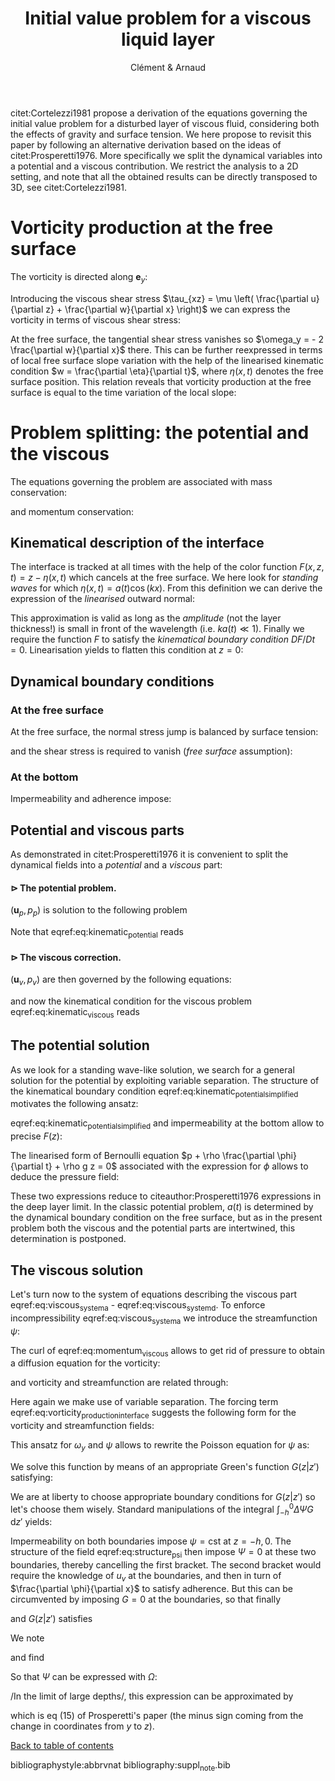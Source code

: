 # --------------------------------------------------------------------
#+TITLE:   Initial value problem for a viscous liquid layer
#+AUTHOR: Clément & Arnaud
#+STARTUP: indent latexpreview
#+LATEX_HEADER: \usepackage[text={18cm,26cm},centering]{geometry}
#+LATEX_HEADER: \usepackage{mathtools} \usepackage[round]{natbib} \usepackage{bm}  \setlength{\parindent}{0pt}
#+OPTIONS: toc:nil H:4
# --------------------------------------------------------------------

#+BEGIN_EXPORT html
<script type="text/x-mathjax-config">
MathJax.Extension['TeX/subequations'] = {
  version: "1.0.0",
  subEq: false,
  subNo: 0
};

MathJax.Hub.Register.StartupHook('TeX Jax Ready', function () {
  var TEX = MathJax.InputJax.TeX,
      TEXDEF = TEX.Definitions;
  var SUBEQ = MathJax.Extension['TeX/subequations'];
  var CONFIG = MathJax.Hub.config.TeX.equationNumbers;

  SUBEQ.oldFormat = CONFIG.formatNumber;
  CONFIG.formatNumber = function (n) {
    n = SUBEQ.oldFormat(n);
    if (!SUBEQ.subEq) return n;
    MathJax.Extension['TeX/AMSmath'].number--;
    var m = ++SUBEQ.subNo;
    return n + String.fromCharCode(0x60 + m);
  };

  TEXDEF.Add({
    environment: {
      subequations: ['SubEquationsBegin', 'SubEquationsEnd']
    }
  });

  TEX.Parse.Augment({
    SubEquationsBegin: function (begin) {
      SUBEQ.subEq = true;
      SUBEQ.subNo = 0;
      return begin;
    },
    SubEquationsEnd: function (begin, row) {
      SUBEQ.subEq = false;
      MathJax.Extension['TeX/AMSmath'].number++;
      return row;
    }
  });

  MathJax.Hub.Startup.signal.Post("TeX subequations Ready");
});
</script>
#+END_EXPORT

citet:Cortelezzi1981 propose a derivation of the equations governing
the initial value problem for a disturbed layer of viscous fluid,
considering both the effects of gravity and surface tension. We here
propose to revisit this paper by following an alternative derivation
based on the ideas of citet:Prosperetti1976. More specifically we
split the dynamical variables into a potential and a viscous
contribution. We restrict the analysis to a 2D setting, and note that
all the obtained results can be directly transposed to 3D, see
citet:Cortelezzi1981.

<<toc>>
#+TOC: headlines 2

* Vorticity production at the free surface

The vorticity is directed along $\boldsymbol e_y$:
#+BEGIN_LATEX
\begin{equation}
\boldsymbol \omega = \left(
\begin{array}{c}
\omega_x \\
\omega_y \\
\omega_z
\end{array}
\right) =
\left.
\begin{array}{c}
\partial_x \\
0 \\
\partial_z
\end{array}
\right|
\times
\left|
\begin{array}{c}
u \\
0 \\
w
\end{array}
\right. =
\left(
\frac{\partial u}{\partial z} - 
\frac{\partial w}{\partial x}
\right) \boldsymbol e_y
\end{equation}
#+END_LATEX
Introducing the viscous shear stress $\tau_{xz} = \mu \left(
\frac{\partial u}{\partial z} + \frac{\partial w}{\partial x} \right)$
we can express the vorticity in terms of viscous shear stress:
\begin{equation}
\omega_y = \frac{\tau_{xz}}{\mu} - 2 \frac{\partial w}{\partial x}
\end{equation}
At the free surface, the tangential shear stress vanishes so
$\omega_y = - 2 \frac{\partial w}{\partial x}$ there.
This can be further reexpressed in terms of local free surface slope
variation with the help of the linearised kinematic condition $w =
\frac{\partial \eta}{\partial t}$, where $\eta(x,t)$ denotes the free
surface position. This relation reveals that vorticity production at
the free surface is equal to the time variation of the local slope:
\begin{equation}
\omega_y = - 2 \frac{\partial^2 \eta}{\partial x \partial t} \label{eq:vorticity_production_interface}
\end{equation}

* Problem splitting: the potential and the viscous

The equations governing the problem are associated with mass
conservation:
\begin{equation}
\nabla \cdot \boldsymbol u = 0,
\end{equation}
and momentum conservation:
\begin{equation}
\frac{\partial \boldsymbol u}{\partial t} = - \frac{1}{\rho} \nabla p + \nu \nabla^2\boldsymbol u - g \boldsymbol e_z.
\end{equation}

** Kinematical description of the interface

The interface is tracked at all times with the help of the color
function $F(x,z,t) = z - \eta(x,t)$ which cancels at the free
surface. We here look for /standing waves/ for which $\eta(x,t) = a(t) \cos(kx)$.  From this definition we can derive the expression of the
/linearised/ outward normal:
\begin{equation}
\boldsymbol n = \frac{\nabla F}{\|\nabla F\|} \simeq \left(k a(t) \sin (kx), 1 \right)
\end{equation}
This approximation is valid as long as the /amplitude/ (not the layer
thickness!) is small in front of the wavelength (i.e. $k a(t) \ll 1$).
Finally we require the function $F$ to satisfy the /kinematical
boundary condition/ $DF/Dt=0$. Linearisation yields to flatten this
condition at $z=0$:
\begin{equation}
\frac{\partial F}{\partial t} + w \frac{\partial F}{\partial z} = 0 \quad \text{on z = 0}
\end{equation}

** Dynamical boundary conditions

*** At the free surface

At the free surface, the normal stress jump is balanced by surface
tension:
\begin{equation}
-p + 2 \mu \frac{\partial w}{\partial z} = - \gamma \nabla \cdot
\boldsymbol n \quad \text{on} \quad F = 0
\end{equation}
and the shear stress is required to vanish (/free surface/ assumption):
\begin{equation}
\tau_{xz} = 0 \quad \text{on} \quad F = 0
\end{equation}

*** At the bottom

Impermeability and adherence impose:
\begin{equation}
u(z=-h) = w(z=-h) = 0
\end{equation}

** Potential and viscous parts

As demonstrated in citet:Prosperetti1976 it is convenient to split the
dynamical fields into a /potential/ and a /viscous/ part:
\begin{equation}
\boldsymbol u = \boldsymbol u_p + \boldsymbol u_v \quad ; \quad p = p_p + p_v
\end{equation}

**** $\rhd$ The potential problem.
:PROPERTIES:
:UNNUMBERED: t
:END:
$(\boldsymbol u_p,p_p)$ is solution to the following problem

\begin{subequations}
\begin{align}
&\boldsymbol u_p = \nabla \phi,\\[1em]
&\nabla^2 \phi = 0,\\[1em]
&\frac{\partial \boldsymbol u_p}{\partial t} = -\frac{1}{\rho} \nabla p_p - g \boldsymbol e_z,  \\[1em]
&\frac{\partial F}{\partial t} + w_p \frac{\partial F}{\partial z} = 0 \quad \text{on} \quad z = 0, \label{eq:kinematic_potential} \\[1em]
&\frac{\partial \phi}{\partial z} = 0  \quad \text{on} \quad z = -h.
\end{align}
\end{subequations}

Note that eqref:eq:kinematic_potential reads
\begin{equation}
w_p = \frac{\partial \eta}{\partial t} \label{eq:kinematic_potential_simplified}
\end{equation}
**** $\rhd$ The viscous correction.
:PROPERTIES:
:UNNUMBERED: t
:END:
$(\boldsymbol u_v,p_v)$ are then governed by the following equations:
\begin{subequations}
\begin{eqnarray}
&&\nabla \cdot \boldsymbol u_v = 0,\label{eq:viscous_system_a}\\[1em]
&&\frac{\partial \boldsymbol u_v}{\partial t} = -\frac{1}{\rho} \nabla p_v + \nu \nabla^2 \boldsymbol u_v,\label{eq:momentum_viscous}\\[1em]
&&w_v \frac{\partial F}{\partial z} = 0 \quad \text{on} \quad z = 0,\label{eq:kinematic_viscous}\\[1em]
&&w_v = u_p + u_v = 0  \quad \text{on} \quad z = -h.\label{eq:viscous_system_d}
\end{eqnarray}
\end{subequations}
and now the kinematical condition for the viscous problem eqref:eq:kinematic_viscous reads
\begin{equation}
w_v = 0  \quad \text{on} \quad z = 0
\end{equation}

** The potential solution

As we look for a standing wave-like solution, we search for a general
solution for the potential by exploiting variable separation. The
structure of the kinematical boundary condition
eqref:eq:kinematic_potential_simplified motivates the following
ansatz:
\begin{equation}
\phi(x,z,t) = F(z) \dot a(t) \cos (kx)
\end{equation}
eqref:eq:kinematic_potential_simplified and impermeability at the
bottom allow to precise $F(z)$:
\begin{equation}
\phi(x,z,t) = \frac{1}{k} \dot a(t) \underbrace{\frac{\cosh\left(k(z+h)\right)}{\sinh(kh)}}_{\underset{h\to\infty}{\to} \,e^{kz}}\cos(kx)
\end{equation}
The linearised form of Bernoulli equation  $p + \rho \frac{\partial
\phi}{\partial t} + \rho g z = 0$
associated with the expression for $\phi$ allows to deduce the pressure
field:
\begin{equation}
p_p(x,z,t) = -\rho\left(gz + \frac{1}{k} \frac{\mathrm d^2 a}{\mathrm dt^2} \frac{\cosh\left(k(z+h)\right)}{\sinh(kh)}\cos(kx)\right)
\end{equation}
These two expressions reduce to citeauthor:Prosperetti1976 expressions
in the deep layer limit. In the classic potential problem, $a(t)$ is
determined by the dynamical boundary condition on the free surface,
but as in the present problem both the viscous and the potential parts
are intertwined, this determination is postponed.

** The viscous solution

Let's turn now to the system of equations describing the viscous part
eqref:eq:viscous_system_a - eqref:eq:viscous_system_d. To enforce
incompressibility eqref:eq:viscous_system_a we introduce the
streamfunction $\psi$:
\begin{equation}
u_v = -\frac{\partial \psi}{\partial z} \quad ; \quad w_v = \frac{\partial \psi}{\partial x} \qquad \left(\boldsymbol u = \nabla \times \left( \psi \boldsymbol e_y\right)\right)
\end{equation}

The curl of eqref:eq:momentum_viscous allows to get rid of pressure to
obtain a diffusion equation for the vorticity:
\begin{equation}
\frac{\partial \omega_y}{\partial t} = \nu \Delta \omega_y
\end{equation}
and vorticity and streamfunction are related through:
\begin{equation}
\Delta \psi = -\omega_y
\end{equation}
Here again we make use of variable separation. The forcing term
eqref:eq:vorticity_production_interface suggests the following form
for the vorticity and streamfunction fields:
\begin{subequations}
\begin{eqnarray}
&&\omega_y(x,z,t)=\Omega(z,t)\sin\left(kx\right)\\[1em]
&&\psi(x,z,t)=\Psi(z,t)\sin\left(kx\right) \label{eq:structure_psi}
\end{eqnarray}
\end{subequations}
This ansatz for $\omega_y$ and $\psi$ allows to rewrite the Poisson equation for $\psi$ as:
\begin{equation}
\frac{\partial^2 \Psi}{\partial z^2} - k^2 \Psi = - \Omega
\end{equation}
We solve this function by means of an appropriate Green's function
$G(z|z')$ satisfying:
\begin{equation}
\frac{\partial^2}{\partial z'^2}G(z|z') - k^2 G(z|z') = \delta(z-z')
\end{equation}
We are at liberty to choose appropriate boundary conditions for
$G(z|z')$ so let's choose them wisely. Standard manipulations of the
integral $\int_{-h}^0\Delta \Psi G \, \mathrm dz'$ yields:
\begin{equation}
\Psi(z,t)=-\int_{-h}^0\Omega(z',t)G(z|z')\,\mathrm dz' + \left[\Psi(z')\frac{\partial G}{\partial z'}\right]_{-h}^0 + \left[\frac{\partial \Psi}{\partial z'}G(z|z')\right]_{-h}^0
\end{equation}
Impermeability on both boundaries impose $\psi = \text{cst}$ at $z
=-h, 0$.  The structure of the field eqref:eq:structure_psi then
impose $\Psi = 0$ at these two boundaries, thereby cancelling the
first bracket. The second bracket would require the knowledge of $u_v$
at the boundaries, and then in turn of $\frac{\partial \phi}{\partial
x}$ to satisfy adherence. But this can be circumvented by imposing $G=0$ at the boundaries, so that finally
\begin{equation}
\Psi(z,t)=-\int_{-h}^0\Omega(z',t)G(z|z')\,\mathrm dz' 
\end{equation}
and $G(z|z')$ satisfies
\begin{equation}
\begin{split}
&\frac{\partial^2}{\partial z'^2}G(z|z') - k^2 G(z|z')=\delta(z-z')\\[1em]
&G(z|-h)=G(z|0)=0\\[1em]
&G(z|z') \quad \text{continuous at}\, z=z'
\end{split}
\end{equation}
We note
\begin{equation}
G(z|z') = \left\{\begin{array}{c}
G^>(z|z') \quad \text{if}\quad z' > z\\
G^<(z|z') \quad \text{if}\quad z' < z
\end{array}\right.
\end{equation}
and find
\begin{subequations}
\begin{eqnarray}
G^<(z|z') &=& \frac{1}{k}\sinh\left(k\left(z'+h\right)\right) \frac{\sinh(kz)}{\sinh(kh)}\\[1em]
G^>(z|z') &=& \frac{1}{k}\sinh\left(kz'\right) \frac{\sinh\left(k\left(z+h\right)\right)}{\sinh(kh)}
\end{eqnarray}
\end{subequations}
So that $\Psi$ can be expressed with $\Omega$:
\begin{equation}
\begin{split}
\Psi(z,t) &= -\int_{-h}^z \frac{1}{k}\sinh\left(k\left(z'+h\right)\right)\frac{\sinh\left(kz\right)}{\sinh(kh)}\Omega(z',t)\,\mathrm dz'\\
 & - \int_{z}^0 \frac{1}{k}\sinh\left(kz'\right)\frac{\sinh\left(k\left(z+h\right)\right)}{\sinh(kh)}\Omega(z',t)\,\mathrm dz'
\end{split}
\end{equation}
/In the limit of large depths/, this expression can be approximated by
\begin{equation}
\begin{split}
-2k\Psi(z,t) &\simeq e^{kz}\left(\int_{-\infty}^0 e^{kz'}\Omega\,\mathrm dz'+ \int_{0}^z e^{-kz'}\Omega\,\mathrm dz'\right)\\
 &- e^{-kz} \int_{-\infty}^z e^{kz'} \Omega \,\mathrm dz'
\end{split}
\end{equation}
which is eq (15) of Prosperetti's paper (the minus sign coming from
the change in coordinates from $y$ to $z$).

[[toc][Back to table of contents]]

bibliographystyle:abbrvnat
bibliography:suppl_note.bib
